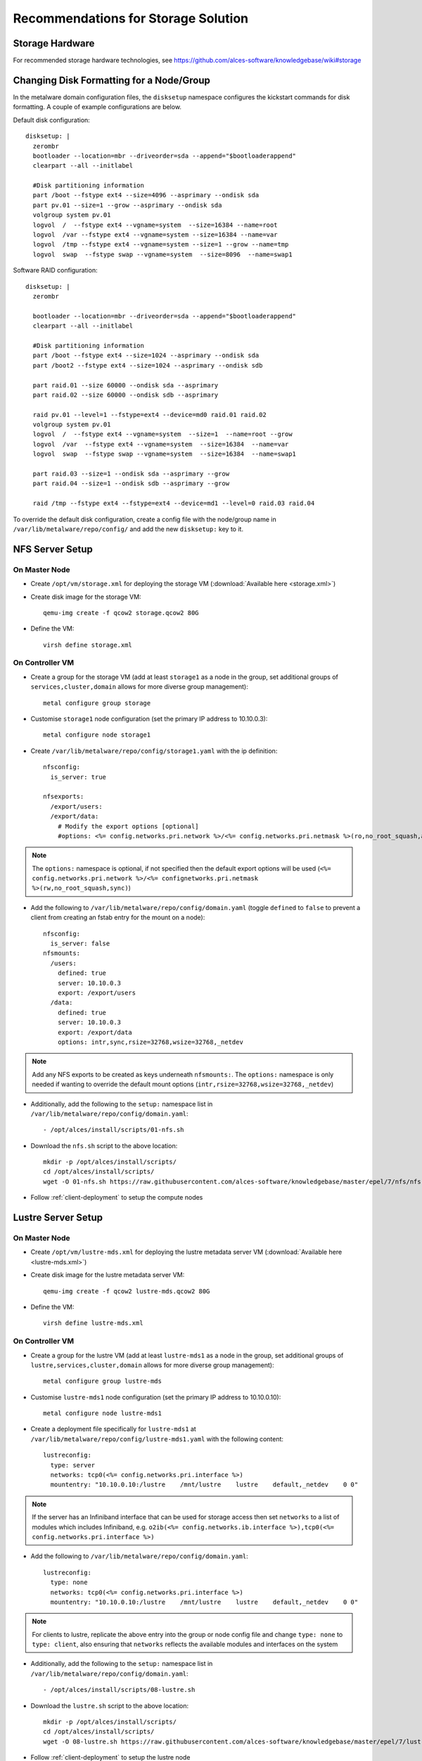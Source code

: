 .. _storage-guidelines:

Recommendations for Storage Solution
====================================

Storage Hardware
----------------

For recommended storage hardware technologies, see https://github.com/alces-software/knowledgebase/wiki#storage

Changing Disk Formatting for a Node/Group
-----------------------------------------

In the metalware domain configuration files, the ``disksetup`` namespace configures the kickstart commands for disk formatting. A couple of example configurations are below.

Default disk configuration::

    disksetup: |
      zerombr
      bootloader --location=mbr --driveorder=sda --append="$bootloaderappend"
      clearpart --all --initlabel

      #Disk partitioning information
      part /boot --fstype ext4 --size=4096 --asprimary --ondisk sda
      part pv.01 --size=1 --grow --asprimary --ondisk sda
      volgroup system pv.01
      logvol  /  --fstype ext4 --vgname=system  --size=16384 --name=root
      logvol  /var --fstype ext4 --vgname=system --size=16384 --name=var
      logvol  /tmp --fstype ext4 --vgname=system --size=1 --grow --name=tmp
      logvol  swap  --fstype swap --vgname=system  --size=8096  --name=swap1

Software RAID configuration::

    disksetup: |
      zerombr

      bootloader --location=mbr --driveorder=sda --append="$bootloaderappend"
      clearpart --all --initlabel

      #Disk partitioning information
      part /boot --fstype ext4 --size=1024 --asprimary --ondisk sda
      part /boot2 --fstype ext4 --size=1024 --asprimary --ondisk sdb

      part raid.01 --size 60000 --ondisk sda --asprimary
      part raid.02 --size 60000 --ondisk sdb --asprimary

      raid pv.01 --level=1 --fstype=ext4 --device=md0 raid.01 raid.02
      volgroup system pv.01
      logvol  /  --fstype ext4 --vgname=system  --size=1  --name=root --grow
      logvol  /var  --fstype ext4 --vgname=system  --size=16384  --name=var
      logvol  swap  --fstype swap --vgname=system  --size=16384  --name=swap1

      part raid.03 --size=1 --ondisk sda --asprimary --grow
      part raid.04 --size=1 --ondisk sdb --asprimary --grow

      raid /tmp --fstype ext4 --fstype=ext4 --device=md1 --level=0 raid.03 raid.04

To override the default disk configuration, create a config file with the node/group name in ``/var/lib/metalware/repo/config/`` and add the new ``disksetup:`` key to it.

NFS Server Setup
----------------

On Master Node
^^^^^^^^^^^^^^

- Create ``/opt/vm/storage.xml`` for deploying the storage VM (:download:`Available here <storage.xml>`)

- Create disk image for the storage VM::

    qemu-img create -f qcow2 storage.qcow2 80G

- Define the VM::

    virsh define storage.xml

.. _deploy-storage:

On Controller VM
^^^^^^^^^^^^^^^^

- Create a group for the storage VM (add at least ``storage1`` as a node in the group, set additional groups of ``services,cluster,domain`` allows for more diverse group management)::

    metal configure group storage
    
- Customise ``storage1`` node configuration (set the primary IP address to 10.10.0.3)::

    metal configure node storage1

- Create ``/var/lib/metalware/repo/config/storage1.yaml`` with the ip definition::

    nfsconfig:
      is_server: true
    
    nfsexports:
      /export/users:
      /export/data:
        # Modify the export options [optional]
        #options: <%= config.networks.pri.network %>/<%= config.networks.pri.netmask %>(ro,no_root_squash,async)

.. note:: The ``options:`` namespace is optional, if not specified then the default export options will be used (``<%= config.networks.pri.network %>/<%= confignetworks.pri.netmask %>(rw,no_root_squash,sync)``)

- Add the following to ``/var/lib/metalware/repo/config/domain.yaml`` (toggle ``defined`` to ``false`` to prevent a client from creating an fstab entry for the mount on a node)::

    nfsconfig:
      is_server: false
    nfsmounts:
      /users:
        defined: true
        server: 10.10.0.3
        export: /export/users
      /data:
        defined: true
        server: 10.10.0.3
        export: /export/data
        options: intr,sync,rsize=32768,wsize=32768,_netdev

.. note:: Add any NFS exports to be created as keys underneath ``nfsmounts:``. The ``options:`` namespace is only needed if wanting to override the default mount options (``intr,rsize=32768,wsize=32768,_netdev``)

- Additionally, add the following to the ``setup:`` namespace list in ``/var/lib/metalware/repo/config/domain.yaml``::

    - /opt/alces/install/scripts/01-nfs.sh

- Download the ``nfs.sh`` script to the above location::

    mkdir -p /opt/alces/install/scripts/
    cd /opt/alces/install/scripts/
    wget -O 01-nfs.sh https://raw.githubusercontent.com/alces-software/knowledgebase/master/epel/7/nfs/nfs.sh

- Follow :ref:`client-deployment` to setup the compute nodes

Lustre Server Setup
-------------------

On Master Node
^^^^^^^^^^^^^^

- Create ``/opt/vm/lustre-mds.xml`` for deploying the lustre metadata server VM (:download:`Available here <lustre-mds.xml>`)

- Create disk image for the lustre metadata server VM::

    qemu-img create -f qcow2 lustre-mds.qcow2 80G

- Define the VM::

    virsh define lustre-mds.xml

.. _deploy-lustre-mds:

On Controller VM
^^^^^^^^^^^^^^^^

- Create a group for the lustre VM (add at least ``lustre-mds1`` as a node in the group, set additional groups of ``lustre,services,cluster,domain`` allows for more diverse group management)::

    metal configure group lustre-mds
    
- Customise ``lustre-mds1`` node configuration (set the primary IP address to 10.10.0.10)::

    metal configure node lustre-mds1

- Create a deployment file specifically for ``lustre-mds1`` at ``/var/lib/metalware/repo/config/lustre-mds1.yaml`` with the following content::

    lustreconfig:
      type: server
      networks: tcp0(<%= config.networks.pri.interface %>)
      mountentry: "10.10.0.10:/lustre    /mnt/lustre    lustre    default,_netdev    0 0"

.. note:: If the server has an Infiniband interface that can be used for storage access then set ``networks`` to a list of modules which includes Infiniband, e.g. ``o2ib(<%= config.networks.ib.interface %>),tcp0(<%= config.networks.pri.interface %>)``

- Add the following to ``/var/lib/metalware/repo/config/domain.yaml``::

    lustreconfig:
      type: none
      networks: tcp0(<%= config.networks.pri.interface %>)
      mountentry: "10.10.0.10:/lustre    /mnt/lustre    lustre    default,_netdev    0 0"

.. note:: For clients to lustre, replicate the above entry into the group or node config file and change ``type: none`` to ``type: client``, also ensuring that ``networks`` reflects the available modules and interfaces on the system

- Additionally, add the following to the ``setup:`` namespace list in ``/var/lib/metalware/repo/config/domain.yaml``::

    - /opt/alces/install/scripts/08-lustre.sh

- Download the ``lustre.sh`` script to the above location::

    mkdir -p /opt/alces/install/scripts/
    cd /opt/alces/install/scripts/
    wget -O 08-lustre.sh https://raw.githubusercontent.com/alces-software/knowledgebase/master/epel/7/lustre/lustre.sh

- Follow :ref:`client-deployment` to setup the lustre node

- Once this has completed the lustre-mds node will have the necessary configuration to host a lustre metadata target or storage configuration. To configure the metadata disk or storage configuration see the below section.

Lustre Storage Setup
^^^^^^^^^^^^^^^^^^^^

A lustre storage configuration usually consists of a metadata server (that is used to authorise mount, read and write requests to the lustre storage volume) and multiple storage servers (with disk arrays attached to them). The above configuration shows how a metadata server can be configured as part of the network but with some naming tweaks the lustre storage servers can also be added to the environment.


**Metadata Storage Target**

- To format a metadata storage disk from the metadata server run a command similar to the following (replacing ``lustre`` with the desired name of the lustre filesystem and ``/dev/sda`` with the path to the disk for storing metadata)::

    mkfs.lustre --index=0 --mgs --mdt --fsname=lustre --servicenode=10.10.0.10 --reformat /dev/sda

- To activate the storage, mount it somewhere on the metadata server::

    mount -t lustre /dev/sda /mnt/lustre/mdt

**Lustre Storage Target**

These commands should be performed from different systems connected to the same storage backends across the storage configuration (depending on the network configuration) to ensure that the device management is distributed.

- A storage target for the lustre filesystem can be formatted as follows (replacing ``lustre`` with the name of the filesystem from mdt configuration, repeat ``--servicenode=IP-OF-OSSX`` for each storage system that is also connected to the same storage backend and replace ``/dev/mapper/ostX`` with the path to the storage device)::

    mkfs.lustre --ost --index=0 --fsname=lustre --mgsnode=IP-OF-MDS-NODE --mkfsoptions="-E stride=32,stripe_width=256" --servicenode=IP-OF-OSSX /dev/mapper/ostX

- The device can then be mounted::

    mount -t lustre /dev/mapper/ostX /mnt/lustre/ostX

**Client Mount**

- The following command will mount the example lustre volume created from the above steps::

    mount -t lustre 10.10.0.10:/lustre /mnt/lustre
